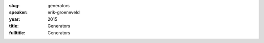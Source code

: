 :slug: generators
:speaker: erik-groeneveld
:year: 2015
:title: Generators
:fulltitle: Generators


